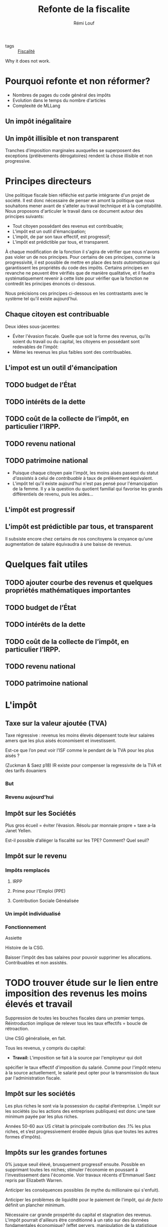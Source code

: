 :PROPERTIES:
:ID:       d29d7bca-c996-4370-973f-81659db2cf72
:END:
#+title: Refonte de la fiscalite
#+author: Rémi Louf
#+filetags: :private:

- tags :: [[id:517fc476-4e83-4655-8ced-b71fdaf70c7c][Fiscalité]]

Why it does not work.

* Notes :noexport:

** TODO références sur l’impôt individualisé :noexport:
  Piketty et al. préconise un impôt ind ividuel a la fois pour favoriser l’emploi des femmes mais aussi par soucis de simplicité
** TODO références sur crédit d’impôt constant par enfant
  Piketty et al préconisent un crédit d’impôt constant par enfant partagé par les parents par défaut. :noexport:
** TODO Programme d'Elizabeth Warren sur la fiscalité

* Pourquoi refonte et non réformer?

 - Nombres de pages du code général des impôts
 - Evolution dans le temps du nombre d'articles
 - Complexité de MLLang

** Un impôt inégalitaire
** Un impôt illisible et non transparent

Tranches d’imposition marginales auxquelles se superposent des exceptions (prélèvements dérogatoires) rendent la chose illisible et non progressive.

** TODO liste des prélèvements dérogatoires :noexport:

Page 70 :landais2010

* Principes directeurs

Une politique fiscale bien réfléchie est partie intégrante d'un projet de société. Il est donc nécessaire de penser en amont la politique que nous souhaitons mener avant de s'atteler au travail technique et à la comptabilité. Nous proposons d'articuler le travail dans ce document autour des principes suivants:

- Tout citoyen possédant des revenus est contribuable;
- L'impôt est un outil d'émancipation;
- L'impôt, de par son taux effectif, est progressif;
- L'impôt est prédictible par tous, et transparent.

À chaque modification de la fonction il s'agira de vérifier que nous n'avons pas violer un de nos principes. Pour certains de ces principes, comme la progressivité, il est possible de mettre en place des /tests automatiques/ qui garantissent les propriétés du code des impôts. Certains principes en revanche ne peuvent être vérifiés que de manière qualitative, et il faudra systématiquement revenir à cette liste pour vérifier que la fonction ne contredit les principes énoncés ci-dessous.

Nous précisions ces principes ci-dessous en les contrastants avec le système tel qu'il existe aujourd'hui.

** Chaque citoyen est contribuable

Deux idées sous-jacentes:
- Éviter l'évasion fiscale. Quelle que soit la forme des revenus, qu'ils soient du travail ou du capital, les citoyens en possédant sont redevables de l'impôt:
- Même les revenus les plus faibles sont des contribuables.

** L'impot est un outil d'émancipation

** TODO ajouter courbe des revenus et quelques propriétés mathématiques importantes :noexport:

Montrer que deux courbes de revenu avec la même moyenne et un taux d'imposition
constant conduisent à deux collectes différentes.

#+begin_src python
recettes = np.sum(revenues)
#+end_src


** TODO budget de l’État
** TODO intérêts de la dette
** TODO coût de la collecte de l’impôt, en particulier l’IRPP.
** TODO revenu national
** TODO patrimoine national

- Puisque chaque citoyen paie l'impôt, les moins aisés passent du statut /d'assistés/ à celui de /contribuable/ à taux de prélèvement équivalent.
- L'impôt tel qu'il existe aujourd'hui n'est pas pensé pour l'émancipation de la femme. Il y a la question du quotient familial qui favorise les grands différentiels de revenu, puis les aides...

** L'impôt est progressif

** L'impôt est prédictible par tous, et transparent

Il subsiste encore chez certains de nos concitoyens la croyance qu'une augmentation de salaire équivaudra à une baisse de revenus.

* Quelques fait utiles

** TODO ajouter courbe des revenus et quelques propriétés mathématiques importantes
** TODO budget de l’État
** TODO intérêts de la dette
** TODO coût de la collecte de l’impôt, en particulier l’IRPP.
** TODO revenu national
** TODO patrimoine national

* L'impôt
** Taxe sur la valeur ajoutée (TVA)

Taxe régressive : revenus les moins élevés dépensent toute leur salaires amers que les plus aisés économisent et investissent. 

Est-ce que l’on peut voir l’ISF comme le pendant de la TVA pour les plus aisés ?

(Zuckman & Saez p18) IR existe pour compenser la regressivite de la TVA et des tarifs douaniers

*** But
*** Revenu aujourd'hui
** Impôt sur les Sociétés

Plus gros écueil = éviter l’évasion. Résolu par monnaie propre + taxe a-la Janet Yellen.

Est-il possible d’alléger la fiscalité sur les TPE? Comment? Quel seuil?

** Impôt sur le revenu
*** Impôts remplacés
**** IRPP
**** Prime pour l'Emploi (PPE)
**** Contribution Sociale Généalisée

*** Un impôt individualisé
*** Fonctionnement

Assiette

Histoire de la CSG.

Baisser l’impôt des bas salaires pour pouvoir supprimer les allocations. Contribuables et non assistés. 

* TODO trouver étude sur le lien entre imposition des revenus les moins élevés et travail

Suppression de toutes les bouches fiscales dans un premier temps. Réintroduction implique de relever tous les taux effectifs = boucle de rétroaction.

Une CSG généralisée, en fait.

Tous les revenus, y compris du capital:
- *Travail:* L'imposition se fait à la source par l'employeur qui doit
spécifier le taux effectif d'imposition du salarié. Comme pour l'impôt
retenu à la source actuellement, le salarié peut opter pour la transmission
du taux par l'administration fiscale.
** Impôt sur les sociétés 

Les plus riches le sont via la possession du capital d’entreprise. L’impôt sur les sociétés (ou les actions des entreprises publiques) est donc une taxe minimum payée par les plus riches.

Années 50-60 aux US c’était la principale contribution des .1% les plus riches, et s’est progressivement érodée depuis (plus que toutes les autres formes d’impôts).


** Impôts sur les grandes fortunes

0% jusque seuil élevé, brusquement progressif ensuite. Possible en supprimant toutes les niches;
stimuler l'économie en poussant à l'investissement dans
l'économie. Voir travaux récents d'Emmanuel Saez repris par Elizabeth Warren.

Anticiper les conséquences possibles (le mythe du millionaire qui s'enfuit).

Anticiper les problèmes de liquidité pour le paiement de l'impôt, qui /de facto/ définit un plancher minimum.

Nécessaire car grande prospérité du capital et stagnation des revenus. L'impôt pourrait
d'ailleurs être conditionné à un ratio sur des données fondamentales économique? (effet pervers, manipulation de la statistique publique possible)

Grandes fortunes peuvent se structurer pour avoir peu de revenus actifs du capital qui sont imposables selon le nouvel impôt sur le revenu. Revenus du capital aisément manipulables, cf Lilianne Bettencourt et sa société Clymène.

Induit réallocation du capital.

Toucher les .01% les plus riches. Taxe progressive 2% per annum and  10% above 1 billion?

Si difficultés de paiement, peut être retardé de X années avec intérêts.

auto-finance un audit régulier 

40% exit tax for whoever gives up on nationality.

*** TODO controversial: add example

** Impôt sur les successions

Pour que ce soit accepté, 0% jusqu'à un plancher. Montages comme Clymène permettent d'éviter l'imposition des revenus du capital.

Peut être évité avec une wealth tax?

*** TODO controversial: add example

** Cotisation sociales

** Taxe foncière

Loyer fictif pour les propriétaires avec plafonds pour remettre les logements vacants sur le marché.

Remplacée par l'ISF.
Quid des frais notaire? Et autres frais de timbre?

* Aides et dérogations

** Retraites et invalidité
** Revenu d'indépendence pour les jeunes
** Enfants
** Chômage

* Lutte contre la fraude fiscale

Repésente 100Mds d'euros par ans (cour des comptes). On pourrait y dédier 1 Md d'euros et ça serait rentable. Réaffecter une partie des ressources utilisées pour calculer l'IRPP.

Comme l'IRS aux Etats-Unis, revenus étrangers doivent être déclarés sous peine de sanctions.

* Preuve de fonctionnement

- Taux effectif constant au pire, légèrement ascendant.
- Taux effectif induit une baisse d'impots < 5,000 euros par mois (voir
sociologiquement et électoralement ce qui est acceptable).

** Corriger les disfonctionnements

Identifier avec l'impôt actuel des situation où:
- L'augmentation de salaire induit une baisse de niveau de vie en considérant
les aides, etc.
- Montrer des exemples où les personnes plus riches paient moins d'impot en taux
effectif, et dans l'absolu.

Et montrer que ce n'est plus le cas dans le systèe actuel.

* Gagnants et "perdants"

Important d’être transparents là dessus et expliquer *pourquoi*.

* Bénéfices

Au regarde de la courbe des revenus de l’INSEE et de l’ancien système il est possible de calculer avec précision le différentiel en terme de taux marginal et impôt total payé. À recettes constantes il est possible de diminuer l’imposition du plus grand nombre.


* Sources de données 

* Remarques générales sur l’extrapolation des données et les calculs de l’impôt 

** Inférer les distributions réelles à partir de la statistique publique

Statistique publique censée donner un échantillon représentatif de la société française, mais échantillon réduit.

Multiplier par un coefficient de proportionnalité = hypothèse que la quantité est distribuée selon une loi exponentielle.

*** Quelles données ?

*** De quelles distributions a-t-on besoin?

*** Famille de distributions 

